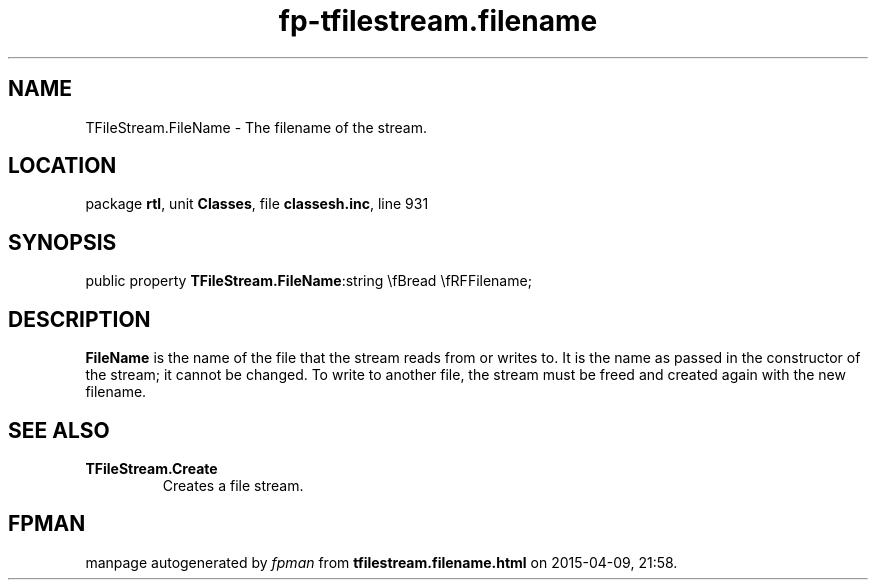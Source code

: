 .\" file autogenerated by fpman
.TH "fp-tfilestream.filename" 3 "2014-03-14" "fpman" "Free Pascal Programmer's Manual"
.SH NAME
TFileStream.FileName - The filename of the stream.
.SH LOCATION
package \fBrtl\fR, unit \fBClasses\fR, file \fBclassesh.inc\fR, line 931
.SH SYNOPSIS
public property  \fBTFileStream.FileName\fR:string \\fBread \\fRFFilename;
.SH DESCRIPTION
\fBFileName\fR is the name of the file that the stream reads from or writes to. It is the name as passed in the constructor of the stream; it cannot be changed. To write to another file, the stream must be freed and created again with the new filename.


.SH SEE ALSO
.TP
.B TFileStream.Create
Creates a file stream.

.SH FPMAN
manpage autogenerated by \fIfpman\fR from \fBtfilestream.filename.html\fR on 2015-04-09, 21:58.

